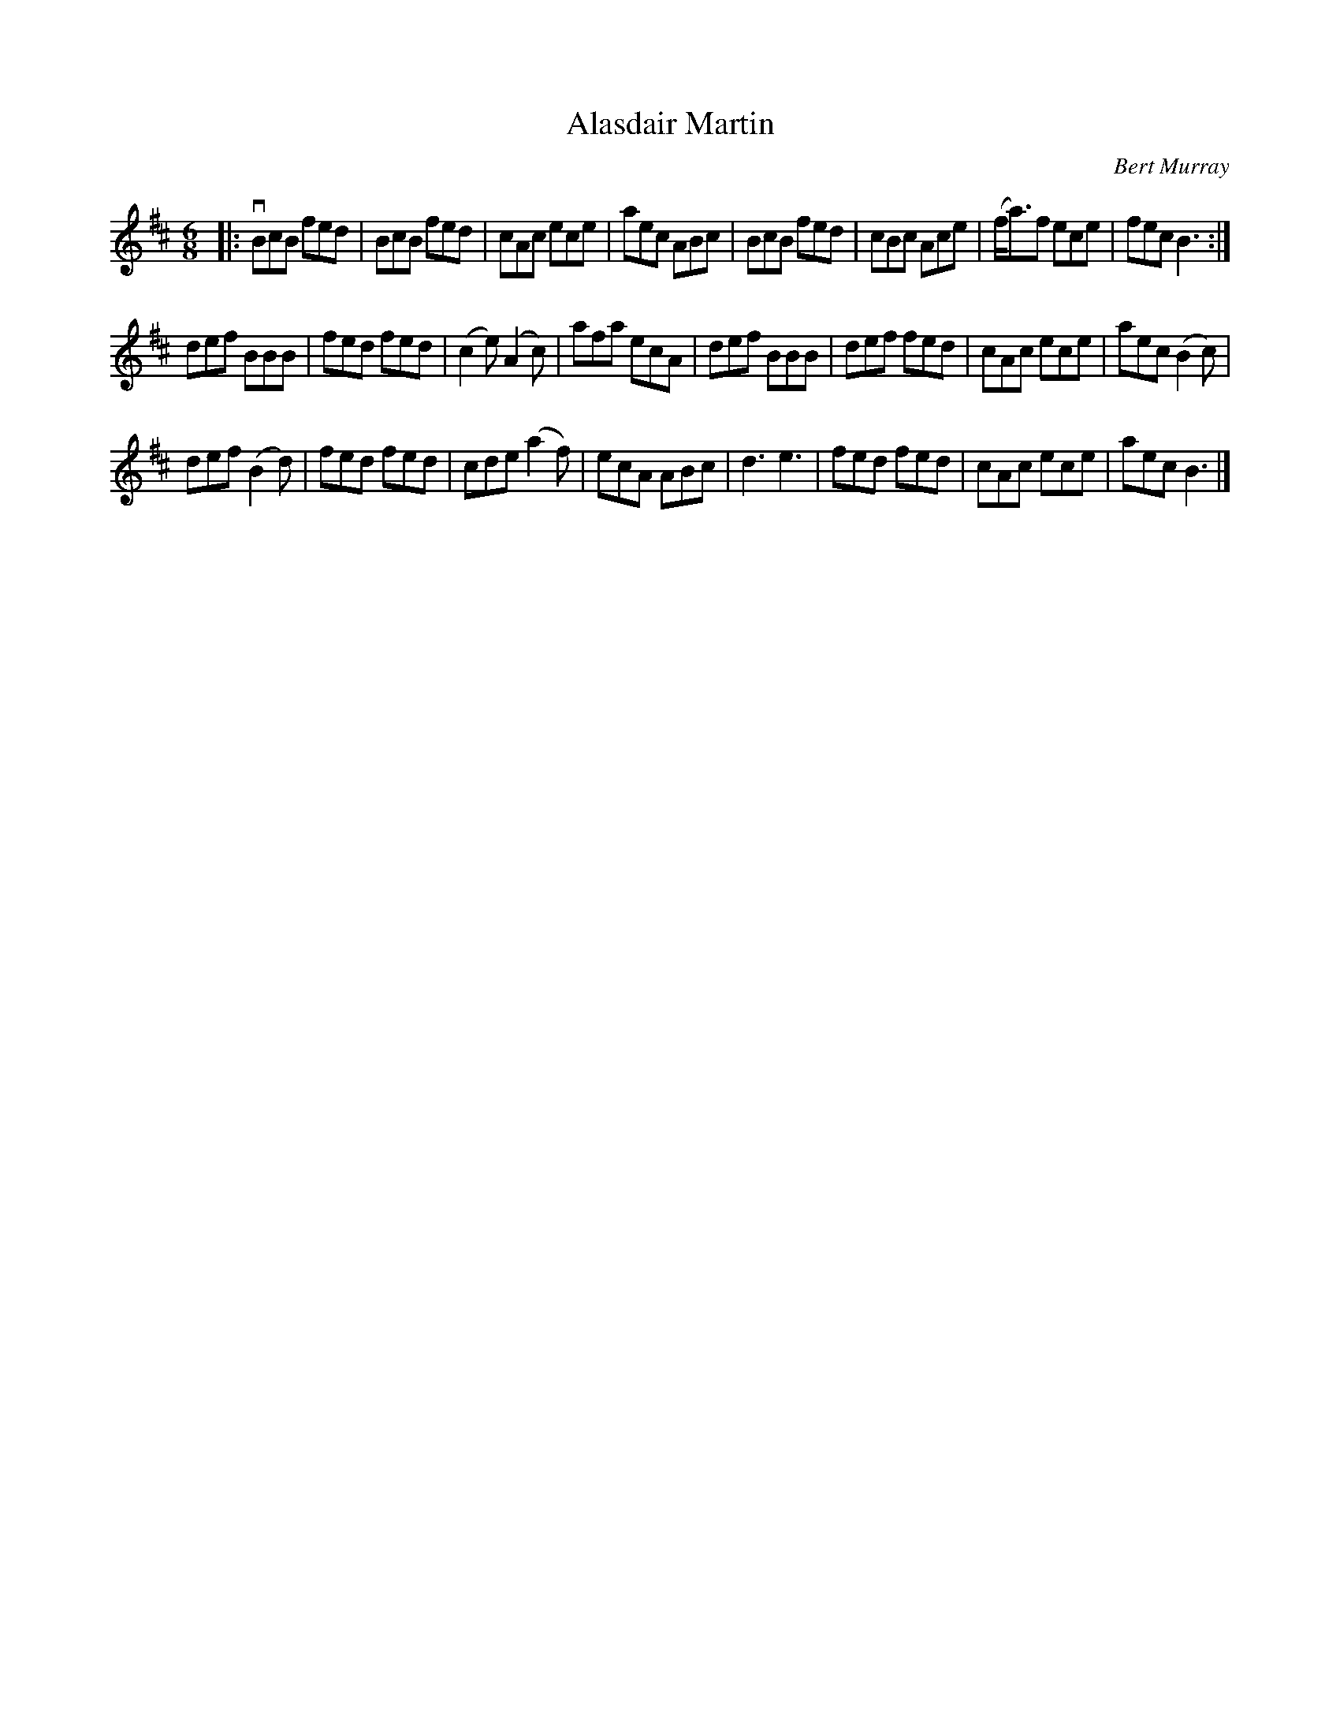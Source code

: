 X: 451
T: Alasdair Martin
C: Bert Murray
R: jig
B: Bert Murray's "Bon Accord Collection" 1999 p.45
%
Z: 2011 John Chambers <jc:trillian.mit.edu>
N: This tune was written for Alasdair Martin of Taigh na Teud Music Publishers.
M: 6/8
L: 1/8
K: Bm
|:\
vBcB fed | BcB fed | cAc ece | aec ABc |\
BcB fed | cBc Ace | (f<a)f ece | fec B3 :|
def BBB | fed fed | (c2e) (A2c) | afa ecA |\
def BBB | def fed | cAc ece | aec (B2c) |
def (B2d) | fed fed | cde (a2f) | ecA ABc |\
d3 e3 | fed fed | cAc ece | aec B3 |]
